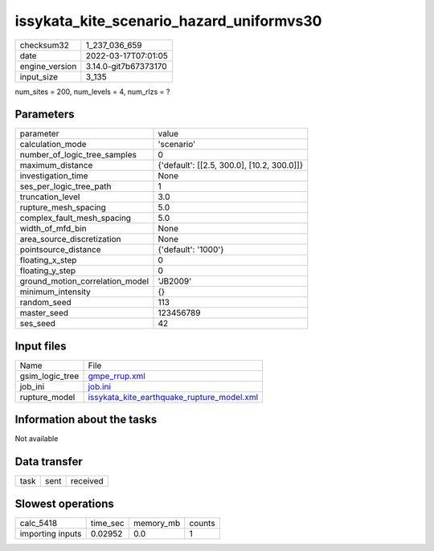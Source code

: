 issykata_kite_scenario_hazard_uniformvs30
=========================================

+----------------+----------------------+
| checksum32     | 1_237_036_659        |
+----------------+----------------------+
| date           | 2022-03-17T07:01:05  |
+----------------+----------------------+
| engine_version | 3.14.0-git7b67373170 |
+----------------+----------------------+
| input_size     | 3_135                |
+----------------+----------------------+

num_sites = 200, num_levels = 4, num_rlzs = ?

Parameters
----------
+---------------------------------+--------------------------------------------+
| parameter                       | value                                      |
+---------------------------------+--------------------------------------------+
| calculation_mode                | 'scenario'                                 |
+---------------------------------+--------------------------------------------+
| number_of_logic_tree_samples    | 0                                          |
+---------------------------------+--------------------------------------------+
| maximum_distance                | {'default': [[2.5, 300.0], [10.2, 300.0]]} |
+---------------------------------+--------------------------------------------+
| investigation_time              | None                                       |
+---------------------------------+--------------------------------------------+
| ses_per_logic_tree_path         | 1                                          |
+---------------------------------+--------------------------------------------+
| truncation_level                | 3.0                                        |
+---------------------------------+--------------------------------------------+
| rupture_mesh_spacing            | 5.0                                        |
+---------------------------------+--------------------------------------------+
| complex_fault_mesh_spacing      | 5.0                                        |
+---------------------------------+--------------------------------------------+
| width_of_mfd_bin                | None                                       |
+---------------------------------+--------------------------------------------+
| area_source_discretization      | None                                       |
+---------------------------------+--------------------------------------------+
| pointsource_distance            | {'default': '1000'}                        |
+---------------------------------+--------------------------------------------+
| floating_x_step                 | 0                                          |
+---------------------------------+--------------------------------------------+
| floating_y_step                 | 0                                          |
+---------------------------------+--------------------------------------------+
| ground_motion_correlation_model | 'JB2009'                                   |
+---------------------------------+--------------------------------------------+
| minimum_intensity               | {}                                         |
+---------------------------------+--------------------------------------------+
| random_seed                     | 113                                        |
+---------------------------------+--------------------------------------------+
| master_seed                     | 123456789                                  |
+---------------------------------+--------------------------------------------+
| ses_seed                        | 42                                         |
+---------------------------------+--------------------------------------------+

Input files
-----------
+-----------------+--------------------------------------------------------------------------------------------+
| Name            | File                                                                                       |
+-----------------+--------------------------------------------------------------------------------------------+
| gsim_logic_tree | `gmpe_rrup.xml <gmpe_rrup.xml>`_                                                           |
+-----------------+--------------------------------------------------------------------------------------------+
| job_ini         | `job.ini <job.ini>`_                                                                       |
+-----------------+--------------------------------------------------------------------------------------------+
| rupture_model   | `issykata_kite_earthquake_rupture_model.xml <issykata_kite_earthquake_rupture_model.xml>`_ |
+-----------------+--------------------------------------------------------------------------------------------+

Information about the tasks
---------------------------
Not available

Data transfer
-------------
+------+------+----------+
| task | sent | received |
+------+------+----------+

Slowest operations
------------------
+------------------+----------+-----------+--------+
| calc_5418        | time_sec | memory_mb | counts |
+------------------+----------+-----------+--------+
| importing inputs | 0.02952  | 0.0       | 1      |
+------------------+----------+-----------+--------+